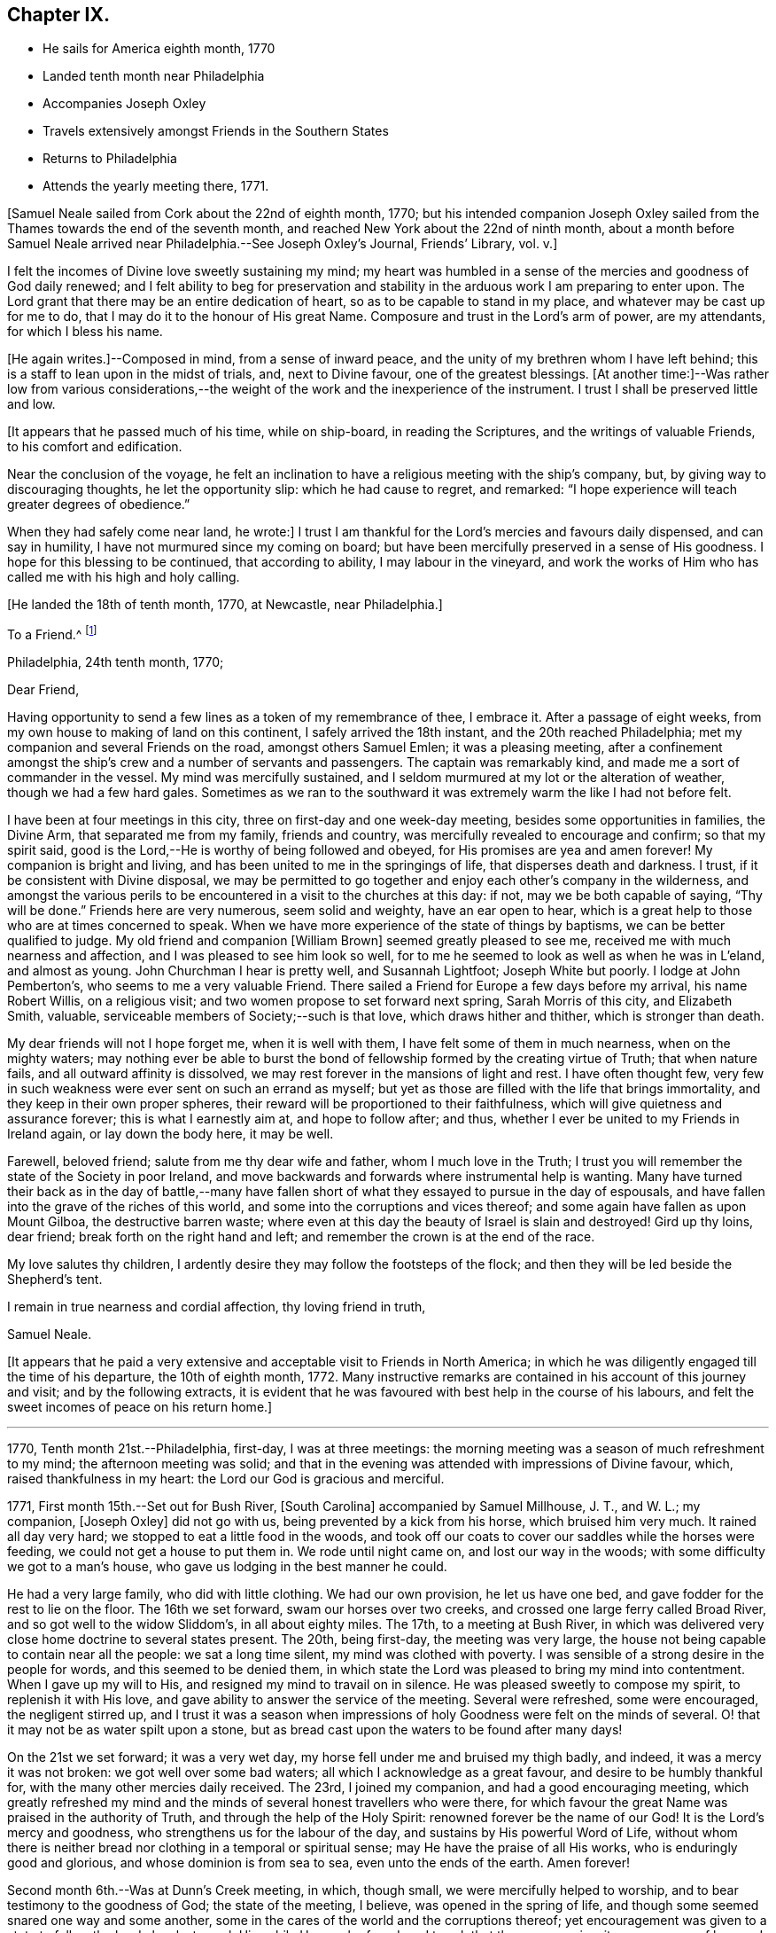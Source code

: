 == Chapter IX.

[.chapter-synopsis]
* He sails for America eighth month, 1770
* Landed tenth month near Philadelphia
* Accompanies Joseph Oxley
* Travels extensively amongst Friends in the Southern States
* Returns to Philadelphia
* Attends the yearly meeting there, 1771.

[.offset]
+++[+++Samuel Neale sailed from Cork about the 22nd of eighth month, 1770;
but his intended companion Joseph Oxley sailed from the
Thames towards the end of the seventh month,
and reached New York about the 22nd of ninth month,
about a month before Samuel Neale arrived near Philadelphia.--See Joseph Oxley`'s Journal,
[.book-title]#Friends`' Library#, vol. v.+++]+++

I felt the incomes of Divine love sweetly sustaining my mind;
my heart was humbled in a sense of the mercies and goodness of God daily renewed;
and I felt ability to beg for preservation and stability in
the arduous work I am preparing to enter upon.
The Lord grant that there may be an entire dedication of heart,
so as to be capable to stand in my place, and whatever may be cast up for me to do,
that I may do it to the honour of His great Name.
Composure and trust in the Lord`'s arm of power, are my attendants,
for which I bless his name.

+++[+++He again writes.]--Composed in mind, from a sense of inward peace,
and the unity of my brethren whom I have left behind;
this is a staff to lean upon in the midst of trials, and, next to Divine favour,
one of the greatest blessings.
+++[+++At another time:]--Was rather low from various considerations,--the
weight of the work and the inexperience of the instrument.
I trust I shall be preserved little and low.

[.offset]
+++[+++It appears that he passed much of his time, while on ship-board,
in reading the Scriptures, and the writings of valuable Friends,
to his comfort and edification.

Near the conclusion of the voyage,
he felt an inclination to have a religious meeting with the ship`'s company, but,
by giving way to discouraging thoughts, he let the opportunity slip:
which he had cause to regret, and remarked:
"`I hope experience will teach greater degrees of obedience.`"

When they had safely come near land, he wrote:]
I trust I am thankful for the Lord`'s mercies and favours daily dispensed,
and can say in humility, I have not murmured since my coming on board;
but have been mercifully preserved in a sense of His goodness.
I hope for this blessing to be continued, that according to ability,
I may labour in the vineyard,
and work the works of Him who has called me with his high and holy calling.

[.offset]
+++[+++He landed the 18th of tenth month, 1770, at Newcastle, near Philadelphia.]

[.embedded-content-document.letter]
--

[.letter-heading]
To a Friend.^
footnote:[Addressed probably to his friend Richard Shackleton.]

[.signed-section-context-open]
Philadelphia, 24th tenth month, 1770;

[.salutation]
Dear Friend,

Having opportunity to send a few
lines as a token of my remembrance of thee,
I embrace it.
After a passage of eight weeks, from my own house to making of land on this continent,
I safely arrived the 18th instant, and the 20th reached Philadelphia;
met my companion and several Friends on the road, amongst others Samuel Emlen;
it was a pleasing meeting,
after a confinement amongst the ship`'s crew and a number of servants and passengers.
The captain was remarkably kind, and made me a sort of commander in the vessel.
My mind was mercifully sustained,
and I seldom murmured at my lot or the alteration of weather,
though we had a few hard gales.
Sometimes as we ran to the southward it was extremely warm the like I had not before felt.

I have been at four meetings in this city, three on first-day and one week-day meeting,
besides some opportunities in families, the Divine Arm, that separated me from my family,
friends and country, was mercifully revealed to encourage and confirm;
so that my spirit said, good is the Lord,--He is worthy of being followed and obeyed,
for His promises are yea and amen forever!
My companion is bright and living, and has been united to me in the springings of life,
that disperses death and darkness.
I trust, if it be consistent with Divine disposal,
we may be permitted to go together and enjoy each other`'s company in the wilderness,
and amongst the various perils to be encountered in a visit to the churches at this day:
if not, may we be both capable of saying, "`Thy will be done.`"
Friends here are very numerous, seem solid and weighty, have an ear open to hear,
which is a great help to those who are at times concerned to speak.
When we have more experience of the state of things by baptisms,
we can be better qualified to judge.
My old friend and companion +++[+++William Brown]
seemed greatly pleased to see me, received me with much nearness and affection,
and I was pleased to see him look so well,
for to me he seemed to look as well as when he was in L`'eland, and almost as young.
John Churchman I hear is pretty well, and Susannah Lightfoot; Joseph White but poorly.
I lodge at John Pemberton`'s, who seems to me a very valuable Friend.
There sailed a Friend for Europe a few days before my arrival, his name Robert Willis,
on a religious visit; and two women propose to set forward next spring,
Sarah Morris of this city, and Elizabeth Smith, valuable,
serviceable members of Society;--such is that love, which draws hither and thither,
which is stronger than death.

My dear friends will not I hope forget me, when it is well with them,
I have felt some of them in much nearness, when on the mighty waters;
may nothing ever be able to burst the bond of
fellowship formed by the creating virtue of Truth;
that when nature fails, and all outward affinity is dissolved,
we may rest forever in the mansions of light and rest.
I have often thought few,
very few in such weakness were ever sent on such an errand as myself;
but yet as those are filled with the life that brings immortality,
and they keep in their own proper spheres,
their reward will be proportioned to their faithfulness,
which will give quietness and assurance forever; this is what I earnestly aim at,
and hope to follow after; and thus,
whether I ever be united to my Friends in Ireland again, or lay down the body here,
it may be well.

Farewell, beloved friend; salute from me thy dear wife and father,
whom I much love in the Truth;
I trust you will remember the state of the Society in poor Ireland,
and move backwards and forwards where instrumental help is wanting.
Many have turned their back as in the day of battle,--many have
fallen short of what they essayed to pursue in the day of espousals,
and have fallen into the grave of the riches of this world,
and some into the corruptions and vices thereof;
and some again have fallen as upon Mount Gilboa, the destructive barren waste;
where even at this day the beauty of Israel is slain and destroyed!
Gird up thy loins, dear friend; break forth on the right hand and left;
and remember the crown is at the end of the race.

My love salutes thy children,
I ardently desire they may follow the footsteps of the flock;
and then they will be led beside the Shepherd`'s tent.

I remain in true nearness and cordial affection, thy loving friend in truth,

[.signed-section-signature]
Samuel Neale.

--

+++[+++It appears that he paid a very extensive and
acceptable visit to Friends in North America;
in which he was diligently engaged till the time of his departure,
the 10th of eighth month, 1772.
Many instructive remarks are contained in his account of this journey and visit;
and by the following extracts,
it is evident that he was favoured with best help in the course of his labours,
and felt the sweet incomes of peace on his return home.]

[.small-break]
'''

1770, Tenth month 21st.--Philadelphia, first-day, I was at three meetings:
the morning meeting was a season of much refreshment to my mind;
the afternoon meeting was solid;
and that in the evening was attended with impressions of Divine favour, which,
raised thankfulness in my heart: the Lord our God is gracious and merciful.

1771, First month 15th.--Set out for Bush River, +++[+++South Carolina]
accompanied by Samuel Millhouse, J. T., and W. L.; my companion, +++[+++Joseph Oxley]
did not go with us, being prevented by a kick from his horse, which bruised him very much.
It rained all day very hard; we stopped to eat a little food in the woods,
and took off our coats to cover our saddles while the horses were feeding,
we could not get a house to put them in.
We rode until night came on, and lost our way in the woods;
with some difficulty we got to a man`'s house,
who gave us lodging in the best manner he could.

He had a very large family, who did with little clothing.
We had our own provision, he let us have one bed,
and gave fodder for the rest to lie on the floor.
The 16th we set forward, swam our horses over two creeks,
and crossed one large ferry called Broad River, and so got well to the widow Sliddom`'s,
in all about eighty miles.
The 17th, to a meeting at Bush River,
in which was delivered very close home doctrine to several states present.
The 20th, being first-day, the meeting was very large,
the house not being capable to contain near all the people: we sat a long time silent,
my mind was clothed with poverty.
I was sensible of a strong desire in the people for words,
and this seemed to be denied them,
in which state the Lord was pleased to bring my mind into contentment.
When I gave up my will to His, and resigned my mind to travail on in silence.
He was pleased sweetly to compose my spirit, to replenish it with His love,
and gave ability to answer the service of the meeting.
Several were refreshed, some were encouraged, the negligent stirred up,
and I trust it was a season when impressions of
holy Goodness were felt on the minds of several.
O! that it may not be as water spilt upon a stone,
but as bread cast upon the waters to be found after many days!

On the 21st we set forward; it was a very wet day,
my horse fell under me and bruised my thigh badly, and indeed,
it was a mercy it was not broken: we got well over some bad waters;
all which I acknowledge as a great favour, and desire to be humbly thankful for,
with the many other mercies daily received.
The 23rd, I joined my companion, and had a good encouraging meeting,
which greatly refreshed my mind and the minds of
several honest travellers who were there,
for which favour the great Name was praised in the authority of Truth,
and through the help of the Holy Spirit: renowned forever be the name of our God!
It is the Lord`'s mercy and goodness, who strengthens us for the labour of the day,
and sustains by His powerful Word of Life,
without whom there is neither bread nor clothing in a temporal or spiritual sense;
may He have the praise of all His works, who is enduringly good and glorious,
and whose dominion is from sea to sea, even unto the ends of the earth.
Amen forever!

Second month 6th.--Was at Dunn`'s Creek meeting, in which, though small,
we were mercifully helped to worship, and to bear testimony to the goodness of God;
the state of the meeting, I believe, was opened in the spring of life,
and though some seemed snared one way and some another,
some in the cares of the world and the corruptions thereof;
yet encouragement was given to a state to follow the Lord closely,
to seek Him while He may be found, and to ask that they may receive:
it was a season of love and good-will to a remnant present.
We returned to T. H.`'s,
and I felt no freedom to propose a sitting in his family or have a meeting in the town,
I believe he and his family to be in imminent danger from his neglect of duty to his God,
and that his temporal affairs are the worse for his forgetfulness:
he is a good-natured man and behaved very friendly to us, and his wife also,
but I pitied them much on account of their situation.

Second month 11th.--I had a very tendering season iii a Friend`'s family,
in the love of our Lord Jesus Christ;
admittance was vouchsafed to the Lord`'s heavenly table in supplication,
wherein many of my friends and relations were brought very near in the spring of life;
it was a season of Divine favour to our souls, in which we rejoiced,
and praised the Lord`'s holy Name and Power, who is glorious in all His ways.
Afterwards set forward and went about sixteen miles, and lodged in the woods:
the forepart of the night was fair, but the latter part very wet,
it raining for about four hours, and then cleared: we had a good fire,
were very contented, dried ourselves, and set forward;
through the kindness and goodness of our Great Master, we did not suffer much by the wet,
though at last we could not get a place of covering to stretch ourselves,
but were forced to stand in the wet till it cleared; we then rode ten hours,
and some of the way very hard.

23rd.--We attended the quarterly meeting at Piney-woods, which was exceedingly large,
the house being scarcely able to hold Friends: we were both silent in this meeting,
which seemed a disappointment; the meeting for discipline was very weak,
in which I was led to make several remarks to my own ease;
but they seemed very weak in the discipline,
and not in all respects in such order as could be
desired with respect to their mode and manner.
In the evening we had an opportunity in the family, in which we travailed in silence.

24th.--First-day, we had a very large meeting, in which I had to travail in silence,
my companion expressed a little.
In this quarter there are many negroes, and their being so numerous amongst Friends, is,
I believe, a great loss to their families,
by the children`'s being trained up in pride and idleness, and a superiority over them;
this hinders a real growth in humility,
and obstructs the good work in the essence of true religion:
coldness aird lukewarmness in the performance of duties
important to the salvation of the soul seem very prevalent,
which,
that the professors of the blessed and spotless Truth may witness a being turned from,
is my very earnest and fervent petition.

+++[+++In a letter to his wife, dated 1st of Third month, 1771, he writes:]
I have rode already upwards of 1700 miles, being favoured with a fine young horse,
and lay out five nights in the woods.
I have breakfasted, dined,
and supped in the woods as contentedly as if I were in a palace,
and though I have had to partake of fare that in
Ireland would hardly go down with any servants,
yet the contentedness of the mind made it a feast.

+++[+++And in another letter about the same date, he writes:]
I find nature may be brought to submit to anything as to meanness and severity,
if in Divine direction, for there is a support adequate to the toil:
so that we may say with one formerly, "`by thee I will run through a troop,
and by thee I will leap over a wall.`"

Third month 3rd.--Had a pretty open meeting at Western Branch, +++[+++Virginia]
where the doctrine of Truth was set forth, and it ended well,
tenderness being felt by several minds, though things were very closely spoken to.
There is a deficiency amongst Friends in this country respecting the plain language;
calling the days of the week and months in the vulgar and common manner is too customary,
and to their loss, as unfaithfulness in small things begets barrenness and rust,
and insensibility creeps over the mind.

15th.--We were at Wainoak meeting, which seemed very low in the beginning,
but towards the latter end Truth favoured,
and the testimony thereof was exalted above transgressors,
for which my mind was thankful, feeling very low on going to this meeting;
but was raised above the fear of man by the operation and
spreading of the holy hidden Life of our Lord Jesus Christ,
to whom be dominion and praise ascribed both now and forevermore!
The 20th, had a large meeting at Cedar Creek,
where were five justices and a Baptist preacher lately enlarged from jail;
the strength +++[+++of the Divine Power]
displayed in this meeting was greatly to my relief and admiration,
finding that sufficient for the trials of the
day is the help communicated for such services,
even amongst those of small degree!

23rd.--Set forward for Stafford county, and the 24th were at a large meeting,
which was a season of close labour and exercise of spirit,
but it concluded to the relief of my mind; several close remarks were dropped,
both to Friends and other people,
respecting their duty to their great Lord and merciful Creator,
In the evening amongst Friends who came to our lodging, had a lively opportunity,
showing the advantage of zeal for the Lord in their day and generation,
and not to suffer emulation or strife to enter,
but to keep the unity of the Spirit in the bond of peace,
and to let nothing of worldly distinction be amongst them,
but to let the heavenly Life`'s operating in them be the distinction,
according to the proportions they feel,
and in this to move in their services in the church; then,
the great Name will be honoured, and the members increase in strength and stature,
by being replenished Math those sacred streams that make glad the heritage of our God.

Fourth month 15th.--Set forward for West Nottingham, a pretty large meeting,
in which we had close remarks to make,
and our spirits were pretty well filled with a testimony for Truth.
Dear John Churchman was at this meeting;
he seemed very tender and sympathizing and fatherly in his conduct.
We went home with this honourable elder and father in the church,
and next morning attended the meeting at East Nottingham, which was very large,
and a good open meeting it proved.
The demonstration and authority of gospel ministry attended,
and the openings of Divine virtue were mercifully imparted,
in which we felt the sacred cement of love and life;
this humbled my mind under a sense of the Lord`'s goodness,
which is near in the needful time, and present when help is wanting,
as we lean upon and look up to His throne of love and favour.

20th.--Set forward for Thomas Lightfoot`'s,
and met my dear friend Susannah +++[+++formerly Hatton]
at home, who received us in a near and affectionate manner.
Next day, which was first-day, were at their meeting,
where Divine help was administered beyond my expectation,
and a very sharp close testimony I was given to bear in this meeting,
which by accounts was as though the state of it were +++[+++outwardly]
known; for which may we reverence the great and glorious, Name of our God,
who sometimes strengthens His poor dependent children sufficiently unto the day!
The 22nd, set forward for Philadelphia, accompanied by Thomas Lightfoot and spouse,
and were kindly entertained at our worthy friend John Pemberton`'s.

Fifth month 6th.--At the quarterly meeting in Philadelphia;
the meeting for business was held after a sitting in silence,
to prepare the spirits of Friends to act in the discipline.
I had something to say in this meeting, but left it uneasy;
because (through a fear of prolonging the meeting beyond the
proper time,) I omitted part of the matter that was before me.
There is great need of care in this respect,
as well as not to exceed the bounds which Truth prescribes.
May Divine goodness open our understandings,
and more and more replenish our minds with that faith, which overcomes slavish fear,
and gives the victory.
9th.--Was at a marriage, where I was silent,
having nothing to offer, to which I hope I was resigned,
and thankful for this and every dispensation allotted in true wisdom.

My companion having a concern for New England,
and I towards the eastern shore of Maryland, we laid our views before some solid Friends,
who approved of our manner of proceeding,
and concurred in sentiment respecting our parting;
so we took leave in much nearness of love and affection, and he set off towards New York,
whilst I was accompanied by John Pemberton to Wilmington.
The 20th, we had a public meeting,
in which the beauty and glory of Truth were manifested for our consolation,
strength and relief; after which the meeting for discipline came on,
in which help was mercifully revealed to carry on the business,
many Friends being concerned to speak to edification and comfort, viz., Joseph White,
who was much favoured this day, Robert Valentine, David Bourn, etc.;
and my mind was much relieved by the little labour I had amongst my friends.
The 22nd, Friends met at nine o`'clock to finish the business,
which was gone through in love and harmony,
and several good remarks were dropped in the wisdom and openings of Truth:
the meeting held fresh and green mostly for six hours;
and Friends parted in the tenderings of the love of God.
Accompanied by my friend David Ferris,
we took boat and had a prosperous passage to Chester,
where we attended the week-day meeting, and were favoured in our little sitting together,
and helped to return the praise of all favours dispensed,
to that holy Hand which helps the weak and truly dependent children.

Sixth month 13th.--Was at Centre and Kennet monthly meeting,
where I was furnished with aid beyond my expectation,
having to point out that which made us qualified members of the church:--and
as we keep our sap and greenness we act to the honour of the Great Master;
when we lose that, we become lifeless and barren, and are cast forth as dry branches:
warned a state present to beware of lying and hypocrisy, in the words of the prophet,
"`Ephraim compasseth me about with lies,
and the house of Israel with deceit:`" I was favoured
with openness and strength to discharge myself,
as also in the meeting for discipline, for which I was humbly thankful.

17th.--Went to Pilesgrove meeting, which was a season of favour;
a state was spoken to who had known good things,
but were in danger of falling away:---the difficulty of
retrieving a lost state was hinted at;
likewise of sinning against the Holy Ghost,
not to be forgiven in this world nor in the world to come;--on
the light and power of conviction through Christ,
and on being made partakers of the powers of the world to come
by the enjoyment of a heavenly and powerful gift,
which it is most dangerous to sin against, or fall away from,
and very hard to be retrieved.
The apostle says,
it is impossible for such enlightened souls who have been thus favoured,
to be renewed again to repentance;
seeing they crucify to themselves the Son of God afresh, and put Him to open shame.
My mind was favoured afterwards with the renewings of peace and quietness.

28th.--Went to Squancum meeting,--a season of close exercise;
wherein I had to speak of that passage--that Christ Jesus is "`the
Author of eternal salvation to all them that believe;`"--and then to
point out who believe in Him;
even those that received Him,
to them gave He power to become the sons of God,--those that embraced His doctrines,
His Life and Spirit in their hearts, to them gave He power over their sins,
and brought them into a state of righteousness,
and into a belief in Him in the way of His coming;
for many reject Him in the way of His coming, because of the smallness of His appearance.
This was the state of the Jews, the doctors and rabbles formerly,
which made them despise Him, and say, "`Is not this the carpenter`'s son?`"
They expected Him in pomp and greatness, and became so corrupt and hardened,
that they thought not only to slay Jesus Christ,
but those that believed on Him,--as in the example of
Lazarus whom he had raised from the dead;
lest the people should believe, and they lose their name and authority amongst the Jews.
I was led on and helped in the ability that Truth gives,
and several of the people seemed reached; one high professing Baptist said,
she never heard the gospel preached so before amongst the Quakers.
The meeting ended in a good frame, and my spirit was humbled and grateful;
thanks be unto the Lord my God,
for all His favours and mercies dispensed unto me in this journey!

On the 30th, we were at their first-day meeting at Shrewsbury, which was very large;
many raw professors as well as those of other societies were present.
I was led to speak very closely to some states, and very encouragingly to others,
who were concerned to build the wall about the vineyard,
and to support the hedge of discipline against the discouragements of
the Sanballats and Tobiahs of this day and those of their spirit;
that it is necessary for such to descend into the valley,
and there take a view of the ruins, that they may be capable of seeing,
and building for the Lord, with the working utensil in one hand,
and spiritual weapon of defence in the other.
I had also to speak respecting the plain language, the too general departure therefrom,
and the insensibility that creeps upon individuals by such unfaithfulness.
I was helped beyond my expectation, and the meeting ended to satisfaction;
praised be the great name of the Lord my God, who is the strength of striplings,
and who qualifies for the services he requires from his children and people.
Came to our quarters at E. W.`'s,
and there had an evening sitting with his family
and Friends to our mutual renewing of strength,
and had to speak respecting family worship and family sittings,
the benefit I have heretofore found from such opportunities,
and the qualification that at times springs therefrom,
which enables to drop suitable instruction to our offspring and those under our care.

Seventh month 2nd.--We crossed the ferry at Amboy, and got to Joseph Shotwell`'s,
where the next day we had a meeting in his family, a good, open, living season;
this Friend has a hopeful and promising family, and knows the Truth himself,
which is a blessing to his family.

11th.--We attended the monthly meeting of Kingwood,
in which I had some very close exercising work, but was helped through,
to the relief of my own spirit, and to some comfort to the honest-hearted,
a few of which sort are preserved in most places,
though a large number who dwell too much in
indifference and in a name without the substance,
are scattered all over the Society.
I had to exhort the elders and overseers,
and so left them to their own application and industry in the best sense,
to that which would never fail if properly attended to.

On the 13th, a pretty large meeting at Stonybrook,
where several of the scholars from the college were present and two lawyers:
the authority of Truth was with us, in which we laboured;
priestcraft was closely touched, and the free gospel ministry pointed out.
This meeting ended under a comfortable sense of the help of heavenly ministration,
in which we rejoiced in fear!

14th.--First-day; at Trenton,
both the fore and afternoon meetings were pretty fully crowded;
my mind was very low and poor,
but the good Hand of Divine support aided and enabled us to
discharge our duty in such a manner as procured peace,
and stayed my mind in that which is the refuge of the distressed and weary soul;
in which I rejoiced in God my Saviour, and was comforted.

15th.--We were at Bordentown meeting, and lodged at John Sykes`'s; he is in his 90th year,
and his wife in her 87th, and they have lived together sixty-six years;
they are both public Friends,--seem to live like innocent children,
and have their memory and faculties in such a degree of strength and clearness,
that I have not seen or read of the like: they seem full of love,
and are in spiritual greenness now in old age.

16th.--Had a large and laborious meeting at Crosswicks,
in which I had to arraign some of hidden crimes not yet
brought to light;--that I believed Achan was in the camp,
and it could not journey forward prosperously,
until judgment was placed upon transgression: exhorted Friends`' to keep their places,
and not to cover or conceal wrong things, but to support the law and testimony,
and seek the Lord, that they may live and be a living people.
Next day at a meeting at Freehold I had to speak of the two debtors,
one who owed five hundred pence and the other fifty; and as they were both forgiven,
he to whom most was forgiven, showed most love; and where much is forgiven,
there ought to be much love.
Sometimes there is a spirit prevalent,
which censures those to whom much has been forgiven by Him who has power to forgive,
and which thinks they are not fit for their society, saying, "`Stand by thyself,
I am holier than thou:`" this is the leaven of the Pharisees,
of which I warned Friends to beware: it was a good opportunity,
for which I was bowed and thankful in spirit.

18th.--At Upper Springfield.
This evening in a very poor low state, being exceedingly stripped in my mind.
In this solitary situation I walked out into the woods,
where I felt something of the spring of Divine kindness,
which raised a hope that help was near, though seemingly concealed from me.

19th.--Was at Mansfield; where was a very large meeting.
Friends from various quarters giving their company:
in this meeting I was helped beyond my expectation; the gospel spring.
rising and spreading more than for several meetings past,
and my spirit reverenced the Power that withdrew, and afterwards raised into life.

20th.--We were at the Neck meeting; many Friends coming, the house would not hold them,
so we had the meeting in the woods under the trees.
We laboured amongst them in a good degree of strength and authority; several were tender,
and it was a sweet visitation to several present.
I spoke to one or two young people after the meeting in private, who were very tender,
and did not resist the counsel that I had to give,
but seemed open to receive it: went home with Abner Woolman,
with whom and his family we had a sweet sitting
in the spreading of Divine and encouraging love.

22nd.--'`Was at a large meeting at Old Springfield,
where I had a laborious exercise to pass through in speaking to several states present,
and against the leaven of riches,--"`not to put confidence in it or make
gold our hope I for it is an iniquity to be punished by the Judge,`" etc.

23rd.--I was at Rancocus meeting; it was rather a low time,
but I laboured in it to some increase of ease and freedom of spirit.
Here I saw John Woolman for the first time; I take him to be a sweet,
clean-spirited Friend;
his unity with the true Seed may be felt by his
savoury conversation and pious self-denying life.

24th.--Went to Monthly meeting, where very many Friends assembled from different meetings.
I was very low going to this meeting, but ere I had sat long,
the Word of life quickened my mind, and a favourable season it proved;
in which the testimony +++[+++of Truth]
was exalted in the authority thereof, and I had to speak comfortably to several states,
to my ease and comfort.
I was much afraid of this meeting,
as they have had great privileges by favoured instruments.
Here lived Abraham Farrington,
and to this meeting belongs that worthy exemplary Friend John Woolman,
whose life and conversation shine in Christian purity.

His concern is to lead a life of self-denial; pomp and splendour he avoids,
does not choose to use silver or useless vessels that savour of the pomp of this world.
His house is very plain, his living so also;
and yet he enjoys plenty of the good things that
are necessary for Christian accommodation:
we dined with him, and were kindly entertained.
In the evening went to see a widow Friend in affliction,
with whom and many other Friends we had an opportunity of sitting together,
and witnessed a little of the unsealing of the
goodness that is hid in the invisible life.

26th.--I was at Chester meeting, it proved a low season,
in which I felt my mind much straitened whether to say anything or be silent,
the intelligence seemed so low, and the ability so small:
but as I was brought into resignation to the Divine will,
I felt the balance was for speaking a few sentences, which I did to more ease,
and with more authority, than I expected.
It was respecting the people of Samaria who said
they believed not for the saying of the woman,
but had now heard for themselves,
and believed that He was the Christ the Saviour of the world;
they were so reached and convinced by his preaching; which would be the case still,
if people were concerned to look for Him where He does appear and preach,
in their own hearts, and be drawn off from instrumental helps, looking to Him,
the glorious author and finisher of true and living faith.
This and more I had to drop,
which greatly eased my mind and redeemed my spirit from the state of
travail it was in and under for the slain of this people.
It happens when a stranger travels, the intelligence becomes so universal,
that the public assembles, and those who seldom attend any place of worship then come,
which adds to the weight and exercise of poor pilgrims;
but out of these straits the Lord our God delivers all that put their
trust in Him,--blessed be His great and glorious name forever!

[.embedded-content-document.letter]
--

[.letter-heading]
Samuel Neale to Samuel Watson, Ireland.

[.signed-section-context-open]
Jersey, 27th seventh month, 1771

[.salutation]
Dear Cousin,

In my traversing the wilderness,
I have sometimes felt my mind drawn to converse with thee and thy dear wife,
in a nearness that prompts me to tell you so.
The great Orderer of nature and the God of all grace has visited you,
in order to make you His: as inward care and feeling are kept to, I trust it will be so;
and that you will more and more become serviceable in your day,
by yielding obedience to that which influences and disposes to
follow the Lord in His leadings and requirings.
The way to hear the language of the Spirit is to be within;
it is often slow of utterance unless we are willing and obedient;
the quicker we are to hear and active in obeying,
the readier and oftener it speaks to our instruction
and furtherance in grace and sanctification.
And as you have been made partakers of the power of the world to come,
live near its quickenings.
It leads into solitude and solitary places,
and out of the spirit of the world and its inordinate love of visibles,
and great anxiety for accumulating unstable riches;
and it girds up the loins of our minds to serve Him,
whose glory cannot be comprehended by mortals.
In this state at times we feel a joy and rejoicing, that encourages us to persevere;
in which we are ready to conclude that nothing shall be
able to separate us from serving the Lord,
in our day and generation.
And perhaps this lasts for a season,
when we seem to gain ground and to go on prosperously;
but this abates with the withdrawings of life, and the world and the things of it,
often gain strength in our affections, when we are apt to grow cool and easy,
and to delight in terrestrials,
with the plausible pretext of taking care for our families, etc., etc.
But it is beyond a doubt with me,
that a religious faithful discharge of our duty to God and his Church,
is the way to prosper inwardly and outwardly,
and to enjoy a kingdom on earth far superior in dignity
and glory to any emperor or king that fears not God.

I therefore, dear cousins,
fervently desire that you may mind Mary`'s choice--the one thing needful, which she chose,
and which should never be taken from her; and then all necessary things will be added.
The abounding disposition of this age,
and even of many of the professors of the spotless Truth,
is to join close as to the chariot of this world, by which they suffer loss greatly,
and become disqualified from hearing distinctly the language of the Spirit,
and what is required of them by Him, who called them with a high and holy call,
to go and work in the vineyard.

Arise therefore, and take a solemn look into your progress heavenward:
see whether the engagement is as powerful as it has heretofore been;
whether it is growing from strength to strength.
I shall not be surprised at your feeling coolness at times, or even affliction and death,
and abiding even in this baptism for a season.
But let us never be reconciled to it; but wrestle, as holy Jacob did,
by which the appellation of prince was conferred upon him,
for he prevailed with God and man.
And beloved cousins,
it is the wrestling seed that shall still prevail and be serviceable amongst men,
shall have influence and place with them in the Church,
and even by labour so convince them as to have them
reconciled who were in disorder and transgression,
and alien from the commonwealth of Israel.
I have felt a little openness of this sort towards you, and in it salute you,
and desire your prosperity and advancement in righteousness forever.

My journey in this continent hitherto has been to my own relief and satisfaction,
feeling the evidence that I am here according to what I believed to be my duty;
in which daily renewings are mercifully extended.
I have been through North and South Carolina, Virginia, Maryland,
and am now finishing East and West Jersey.
There is a great body of Friends on this continent, beyond what I expected:
many of them deep and valuable in the Church,
and many of them too deeply settled in earth and earthly things;
and though they are not in much pomp as to worldly splendour,
the root and leaven of that spirit which dissipates and renders useless,
very much hurts and weakens as to coming forward in the brightness of Truth,
and in service in the Church.
J+++.+++ Churchman, William Brown, Joseph White, and several that visited Europe in our memory,
are well, and keep alive in the Truth, in the living unity and spiritual bond.
Thomas Lightfoot and Susannah I have been in company with several times, and at their house.
Susannah is highly and deservedly esteemed, and so is her husband:
I believe they would both be as well pleased to live there (I mean Ireland) as here;
It is not all gold that glistens; that is enough to be gathered +++[+++as to]
what I mean.
There is a low vulgar education amongst the professors here,
that if they do not feel and live to what they profess,
they are very low indeed in behaviour and conduct,
which by a spirit of obstinacy that prevails in them,
is very degrading to Truth and the Society, and especially in the European`'s opinion,
who are brought up otherwise.
But where Truth prevails it polishes, and makes all beautiful and lively,
and the members thereof are but one family all the world over.
When I consider how soon the veil will be rent,
and the spirit released from the confines of mortality,
I cannot but ardently desire for myself and my kinsfolk according to the flesh,
that we may so run as to obtain a mansion amongst the blessed.
I am, therefore, in love that waxes not old, engaged to urge you,
as I know the heavenly visitation has been shed on you, for a glorious purpose,
to make you helpful to others, and happy in yourselves.

I have not yet had a prospect, when I may return with any degree of confidence.
I consider myself as bought and therefore not my own; and if it ever will be,
I trust it will be in the counsel of Heaven;
but it looks most likely that I shall reside on this continent this winter.
I am pleased to hear a good account of cousin Jenny;
nothing gives me greater joy than to hear (that) my kindred walk in the Truth.

[.signed-section-closing]
Your affectionate cousin,

[.signed-section-signature]
Samuel Neale.

--

28th.--Being first-day, I was at two public meetings at Haddonfield,
in which were many Friends from other meetings,
and the expectation was so great towards the poor servant,
that I had nothing to say by way of testimony,
(my companion had) and my mind was preserved in peace,
and in a humble dependence upon Him who lives forever,--who knows for
what end He thus seals up the spring of ministry amongst his poor
children who are endeavouring to fulfill his commands,
and to follow the pointings of His holy finger.
Went to visit the widow Hopkins, in whose family I had a sitting,
and felt a little of the crumbs that fall from the heavenly table distributed amongst us.

After a meeting at Upper Greenwich on the 29th,
my companion David Ferris returned homeward; we had travelled in great love and unity,
and his company was serviceable and satisfactory.

Eighth month 8th.--Came to Springfield meeting,
accompanied by my kind friend John Pemberton, etc.;
here we had a solid comfortable season together,--life prevailed in this meeting,
and we were refreshed one in another;
it ended under a weighty sense of the heavenly presence being near and overshadowing us.
Here lives my esteemed friend Mordecai Yarnall, with whom I stayed all night.
Next day went to Providence meeting, accompanied by John Pemberton and Mordecai Yarnall:
in this meeting my mind was made easy by bearing a short testimony to the Truth,
after which I felt the +++[+++evidence]
of peace and joy in the Holy Ghost.
Afterwards went to visit my ancient friend Mary James, who though far advanced in years,
is alive in the root and spring of life,
with whom I had a relieving opportunity in the
fellowship of the gospel of peace and salvation.

10th, 11th, and 12th.--I was at the quarterly meeting of Concord,
in which my spirit was mercifully sustained to labour according to present ability,
and I felt the sweet incomes of peace as a shade to cover my mind,
under which I departed in thankfulness.

28th.--At Bucks quarterly meeting, held at the Falls;
the meeting of ministers and elders was a favoured season; I had to speak of faith,
and that it still gives the victory;
sometimes again when we think we are capable to do some little service, and begin it,
like Peter we fail,
and begin to sink and cry out "`Lord save me or I perish,`"--
his Master stretched forth His hand to help him,
and rebuked him with this little admonition, "`O! thou of little faith,
wherefore didst thou doubt.`"
I had to mention the service of keeping close to the Master,
and that as we look to Him in times of the greatest straits,
we should not fail of heavenly succour.
I went home after meeting with Joseph White.
On the 30th was at the youths`' meeting,
where I was exercised in a good degree of that help which Truth gives,
and departed in sweet peace.

Ninth month 11th.--I was at Maiden Creek meeting,
in which I felt a spring of love and life very pleasant and sustaining:
I was opened to speak something comforting to a sick state resembling that of Lazarus,
who was first sick, and afterwards died; the Lord Jesus loved the family,
and drew near unto it in order to raise him from this condition,--even He,
who is the resurrection and the life still; and those who believe in Him,
though they were dead, yet shall they live,
and whosoever liveth and believeth in Him shall never die.
As his power is believed in, it will cure the distempers of the soul,
and thus raise from death; it is He who is the resurrection and the life,
that does this great and solemn work, and therefore, +++[+++I exhorted]
to receive Him and believe in him; and though we may have, been in the grave,
and lain three days, yet would He raise from the dead.
I had also to encourage some states present to look to Him, who,
as we are faithful and fervent,
is graciously pleased at times to raise us into newness of life.
It was a good and strengthening season which I trust will be remembered.

19th and 20th.--Was at Haddonfield quarterly meeting,
where in the meeting for ministers and elders I was concerned to speak of Deborah,
who was raised up for the Lord`'s work and service,
when the high ways were left unoccupied, and the travellers walked through by-paths.
After her victory she had a song to sing,
and that the stars in their courses fought against Sisera and
the enemies of Israel--this I applied to these gospel days,
when the members, who draw their strength and influence from the Sun of Righteousness,
and keep their places,
may be counted as stars standing against the enemies of
Israel and making war against wrong things.
I was mercifully sustained and replenished this day; next day returned to Philadelphia,
in order to attend the yearly meeting.
